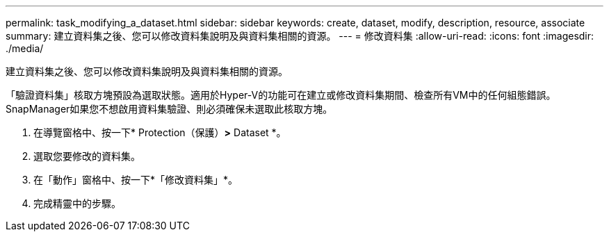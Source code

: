 ---
permalink: task_modifying_a_dataset.html 
sidebar: sidebar 
keywords: create, dataset, modify, description, resource, associate 
summary: 建立資料集之後、您可以修改資料集說明及與資料集相關的資源。 
---
= 修改資料集
:allow-uri-read: 
:icons: font
:imagesdir: ./media/


[role="lead"]
建立資料集之後、您可以修改資料集說明及與資料集相關的資源。

「驗證資料集」核取方塊預設為選取狀態。適用於Hyper-V的功能可在建立或修改資料集期間、檢查所有VM中的任何組態錯誤。SnapManager如果您不想啟用資料集驗證、則必須確保未選取此核取方塊。

. 在導覽窗格中、按一下* Protection（保護）*>* Dataset *。
. 選取您要修改的資料集。
. 在「動作」窗格中、按一下*「修改資料集」*。
. 完成精靈中的步驟。

